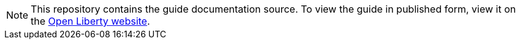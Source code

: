 // Copyright (c) 2020 IBM Corporation and others.
// Licensed under Creative Commons Attribution-NoDerivatives
// 4.0 International (CC BY-ND 4.0)
//   https://creativecommons.org/licenses/by-nd/4.0/
//
// Contributors:
//   IBM Corporation
:projectid: rest-client-jquery
:page-layout: guide-multipane
:page-duration: 20 minutes
:page-releasedate: 2018-05-14
:page-guide-category: 
:page-essential: true
:page-essential-order: 3
:page-description: 
:guide-author: Open Liberty
:page-tags: []
:page-permalink: /guides/{projectid}
:page-related-guides: []
:common-includes: https://raw.githubusercontent.com/OpenLiberty/guides-common/master
:page-seo-title: 
:page-seo-description: 
:source-highlighter: prettify

[.hidden]
NOTE: This repository contains the guide documentation source. To view the guide in published form, view it on the https://openliberty.io/guides/{projectid}.html[Open Liberty website].
